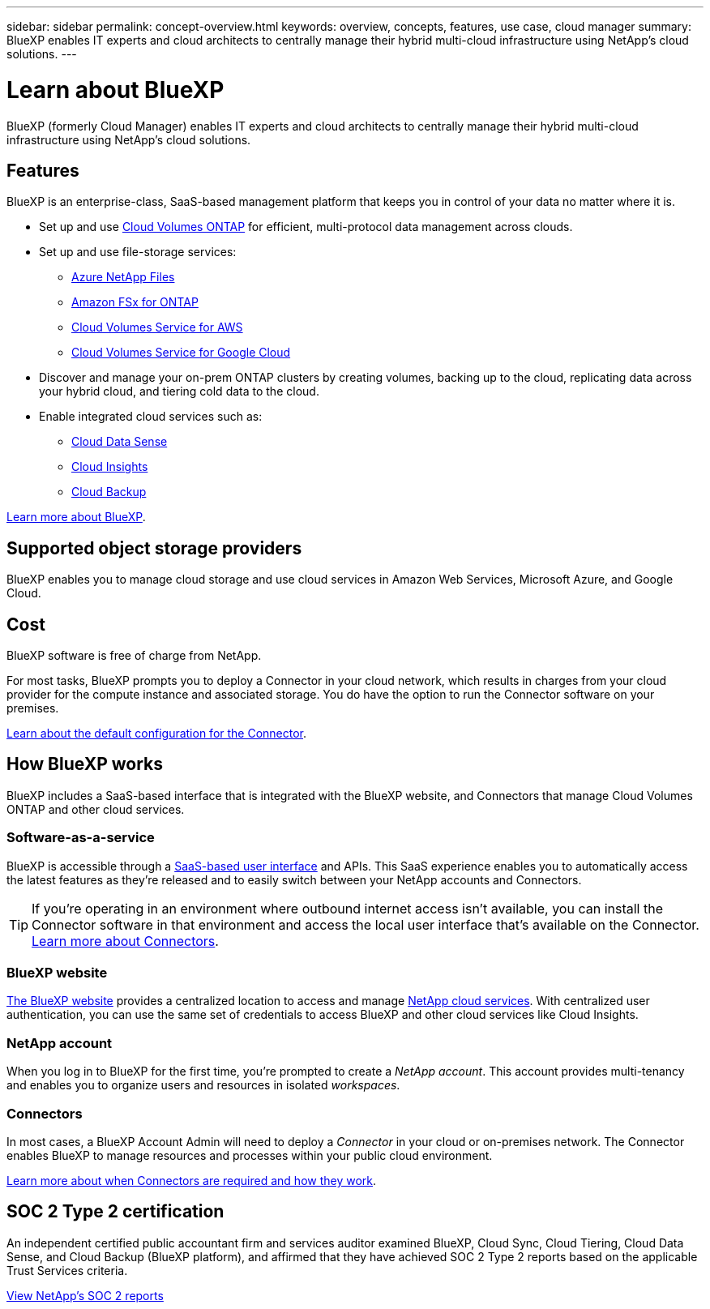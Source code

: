 ---
sidebar: sidebar
permalink: concept-overview.html
keywords: overview, concepts, features, use case, cloud manager
summary: BlueXP enables IT experts and cloud architects to centrally manage their hybrid multi-cloud infrastructure using NetApp's cloud solutions.
---

= Learn about BlueXP
:hardbreaks:
:nofooter:
:icons: font
:linkattrs:
:imagesdir: ./media/

BlueXP (formerly Cloud Manager) enables IT experts and cloud architects to centrally manage their hybrid multi-cloud infrastructure using NetApp's cloud solutions.

== Features

BlueXP is an enterprise-class, SaaS-based management platform that keeps you in control of your data no matter where it is.

* Set up and use https://cloud.netapp.com/ontap-cloud[Cloud Volumes ONTAP^] for efficient, multi-protocol data management across clouds.
* Set up and use file-storage services:
+
** https://cloud.netapp.com/azure-netapp-files[Azure NetApp Files^]
** https://cloud.netapp.com/fsx-for-ontap[Amazon FSx for ONTAP^]
** https://cloud.netapp.com/cloud-volumes-service-for-aws[Cloud Volumes Service for AWS^]
** https://cloud.netapp.com/cloud-volumes-service-for-gcp[Cloud Volumes Service for Google Cloud^]
* Discover and manage your on-prem ONTAP clusters by creating volumes, backing up to the cloud, replicating data across your hybrid cloud, and tiering cold data to the cloud.
* Enable integrated cloud services such as:
** https://cloud.netapp.com/cloud-compliance[Cloud Data Sense^]
** https://cloud.netapp.com/cloud-insights[Cloud Insights^]
** https://cloud.netapp.com/cloud-backup-service[Cloud Backup^]

https://cloud.netapp.com/cloud-manager[Learn more about BlueXP^].

== Supported object storage providers

BlueXP enables you to manage cloud storage and use cloud services in Amazon Web Services, Microsoft Azure, and Google Cloud.

== Cost

BlueXP software is free of charge from NetApp.

For most tasks, BlueXP prompts you to deploy a Connector in your cloud network, which results in charges from your cloud provider for the compute instance and associated storage. You do have the option to run the Connector software on your premises.

link:reference-connector-default-config.html[Learn about the default configuration for the Connector].

== How BlueXP works

BlueXP includes a SaaS-based interface that is integrated with the BlueXP website, and Connectors that manage Cloud Volumes ONTAP and other cloud services.

=== Software-as-a-service

BlueXP is accessible through a https://cloudmanager.netapp.com[SaaS-based user interface^] and APIs. This SaaS experience enables you to automatically access the latest features as they're released and to easily switch between your NetApp accounts and Connectors.

TIP: If you're operating in an environment where outbound internet access isn't available, you can install the Connector software in that environment and access the local user interface that's available on the Connector. link:concept-connectors.html[Learn more about Connectors].

=== BlueXP website

https://cloud.netapp.com[The BlueXP website^] provides a centralized location to access and manage https://www.netapp.com/us/products/cloud-services/use-cases-for-netapp-cloud-services.aspx[NetApp cloud services^]. With centralized user authentication, you can use the same set of credentials to access BlueXP and other cloud services like Cloud Insights.

=== NetApp account

When you log in to BlueXP for the first time, you're prompted to create a _NetApp account_. This account provides multi-tenancy and enables you to organize users and resources in isolated _workspaces_.

=== Connectors

In most cases, a BlueXP Account Admin will need to deploy a _Connector_ in your cloud or on-premises network. The Connector enables BlueXP to manage resources and processes within your public cloud environment.

link:concept-connectors.html[Learn more about when Connectors are required and how they work].

== SOC 2 Type 2 certification

An independent certified public accountant firm and services auditor examined BlueXP, Cloud Sync, Cloud Tiering, Cloud Data Sense, and Cloud Backup (BlueXP platform), and affirmed that they have achieved SOC 2 Type 2 reports based on the applicable Trust Services criteria.

https://www.netapp.com/company/trust-center/compliance/soc-2/[View NetApp's SOC 2 reports^]
